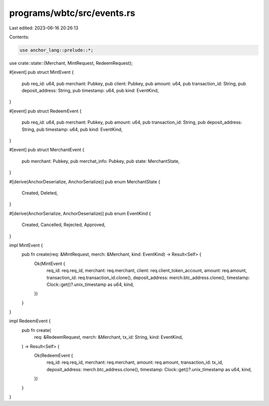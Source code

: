 programs/wbtc/src/events.rs
===========================

Last edited: 2023-06-16 20:26:13

Contents:

.. code-block:: rs

    use anchor_lang::prelude::*;

use crate::state::{Merchant, MintRequest, RedeemRequest};

#[event]
pub struct MintEvent {
    pub req_id: u64,
    pub merchant: Pubkey,
    pub client: Pubkey,
    pub amount: u64,
    pub transaction_id: String,
    pub deposit_address: String,
    pub timestamp: u64,
    pub kind: EventKind,
}

#[event]
pub struct RedeemEvent {
    pub req_id: u64,
    pub merchant: Pubkey,
    pub amount: u64,
    pub transaction_id: String,
    pub deposit_address: String,
    pub timestamp: u64,
    pub kind: EventKind,
}

#[event]
pub struct MerchantEvent {
    pub merchant: Pubkey,
    pub merchat_info: Pubkey,
    pub state: MerchantState,
}

#[derive(AnchorDeserialize, AnchorSerialize)]
pub enum MerchantState {
    Created,
    Deleted,
}

#[derive(AnchorSerialize, AnchorDeserialize)]
pub enum EventKind {
    Created,
    Cancelled,
    Rejected,
    Approved,
}

impl MintEvent {
    pub fn create(req: &MintRequest, merch: &Merchant, kind: EventKind) -> Result<Self> {
        Ok(MintEvent {
            req_id: req.req_id,
            merchant: req.merchant,
            client: req.client_token_account,
            amount: req.amount,
            transaction_id: req.transaction_id.clone(),
            deposit_address: merch.btc_address.clone(),
            timestamp: Clock::get()?.unix_timestamp as u64,
            kind,
        })
    }
}

impl RedeemEvent {
    pub fn create(
        req: &RedeemRequest,
        merch: &Merchant,
        tx_id: String,
        kind: EventKind,
    ) -> Result<Self> {
        Ok(RedeemEvent {
            req_id: req.req_id,
            merchant: req.merchant,
            amount: req.amount,
            transaction_id: tx_id,
            deposit_address: merch.btc_address.clone(),
            timestamp: Clock::get()?.unix_timestamp as u64,
            kind,
        })
    }
}


